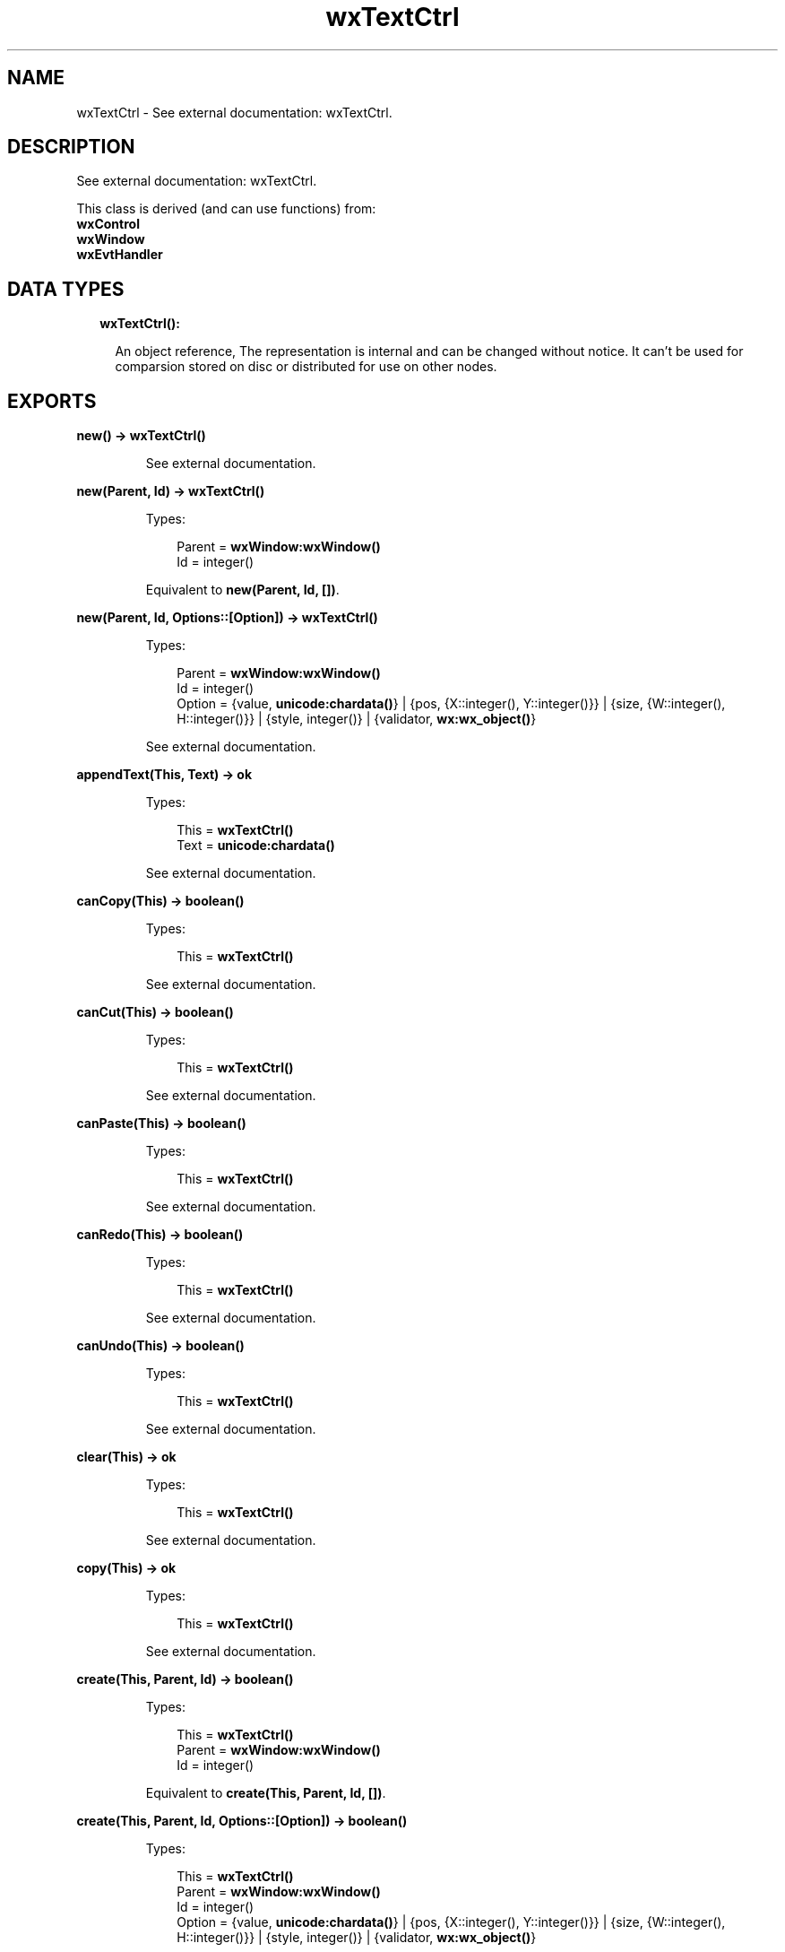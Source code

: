 .TH wxTextCtrl 3 "wx 1.8.1" "" "Erlang Module Definition"
.SH NAME
wxTextCtrl \- See external documentation: wxTextCtrl.
.SH DESCRIPTION
.LP
See external documentation: wxTextCtrl\&.
.LP
This class is derived (and can use functions) from: 
.br
\fBwxControl\fR\& 
.br
\fBwxWindow\fR\& 
.br
\fBwxEvtHandler\fR\& 
.SH "DATA TYPES"

.RS 2
.TP 2
.B
wxTextCtrl():

.RS 2
.LP
An object reference, The representation is internal and can be changed without notice\&. It can\&'t be used for comparsion stored on disc or distributed for use on other nodes\&.
.RE
.RE
.SH EXPORTS
.LP
.B
new() -> \fBwxTextCtrl()\fR\&
.br
.RS
.LP
See external documentation\&.
.RE
.LP
.B
new(Parent, Id) -> \fBwxTextCtrl()\fR\&
.br
.RS
.LP
Types:

.RS 3
Parent = \fBwxWindow:wxWindow()\fR\&
.br
Id = integer()
.br
.RE
.RE
.RS
.LP
Equivalent to \fBnew(Parent, Id, [])\fR\&\&.
.RE
.LP
.B
new(Parent, Id, Options::[Option]) -> \fBwxTextCtrl()\fR\&
.br
.RS
.LP
Types:

.RS 3
Parent = \fBwxWindow:wxWindow()\fR\&
.br
Id = integer()
.br
Option = {value, \fBunicode:chardata()\fR\&} | {pos, {X::integer(), Y::integer()}} | {size, {W::integer(), H::integer()}} | {style, integer()} | {validator, \fBwx:wx_object()\fR\&}
.br
.RE
.RE
.RS
.LP
See external documentation\&.
.RE
.LP
.B
appendText(This, Text) -> ok
.br
.RS
.LP
Types:

.RS 3
This = \fBwxTextCtrl()\fR\&
.br
Text = \fBunicode:chardata()\fR\&
.br
.RE
.RE
.RS
.LP
See external documentation\&.
.RE
.LP
.B
canCopy(This) -> boolean()
.br
.RS
.LP
Types:

.RS 3
This = \fBwxTextCtrl()\fR\&
.br
.RE
.RE
.RS
.LP
See external documentation\&.
.RE
.LP
.B
canCut(This) -> boolean()
.br
.RS
.LP
Types:

.RS 3
This = \fBwxTextCtrl()\fR\&
.br
.RE
.RE
.RS
.LP
See external documentation\&.
.RE
.LP
.B
canPaste(This) -> boolean()
.br
.RS
.LP
Types:

.RS 3
This = \fBwxTextCtrl()\fR\&
.br
.RE
.RE
.RS
.LP
See external documentation\&.
.RE
.LP
.B
canRedo(This) -> boolean()
.br
.RS
.LP
Types:

.RS 3
This = \fBwxTextCtrl()\fR\&
.br
.RE
.RE
.RS
.LP
See external documentation\&.
.RE
.LP
.B
canUndo(This) -> boolean()
.br
.RS
.LP
Types:

.RS 3
This = \fBwxTextCtrl()\fR\&
.br
.RE
.RE
.RS
.LP
See external documentation\&.
.RE
.LP
.B
clear(This) -> ok
.br
.RS
.LP
Types:

.RS 3
This = \fBwxTextCtrl()\fR\&
.br
.RE
.RE
.RS
.LP
See external documentation\&.
.RE
.LP
.B
copy(This) -> ok
.br
.RS
.LP
Types:

.RS 3
This = \fBwxTextCtrl()\fR\&
.br
.RE
.RE
.RS
.LP
See external documentation\&.
.RE
.LP
.B
create(This, Parent, Id) -> boolean()
.br
.RS
.LP
Types:

.RS 3
This = \fBwxTextCtrl()\fR\&
.br
Parent = \fBwxWindow:wxWindow()\fR\&
.br
Id = integer()
.br
.RE
.RE
.RS
.LP
Equivalent to \fBcreate(This, Parent, Id, [])\fR\&\&.
.RE
.LP
.B
create(This, Parent, Id, Options::[Option]) -> boolean()
.br
.RS
.LP
Types:

.RS 3
This = \fBwxTextCtrl()\fR\&
.br
Parent = \fBwxWindow:wxWindow()\fR\&
.br
Id = integer()
.br
Option = {value, \fBunicode:chardata()\fR\&} | {pos, {X::integer(), Y::integer()}} | {size, {W::integer(), H::integer()}} | {style, integer()} | {validator, \fBwx:wx_object()\fR\&}
.br
.RE
.RE
.RS
.LP
See external documentation\&.
.RE
.LP
.B
cut(This) -> ok
.br
.RS
.LP
Types:

.RS 3
This = \fBwxTextCtrl()\fR\&
.br
.RE
.RE
.RS
.LP
See external documentation\&.
.RE
.LP
.B
discardEdits(This) -> ok
.br
.RS
.LP
Types:

.RS 3
This = \fBwxTextCtrl()\fR\&
.br
.RE
.RE
.RS
.LP
See external documentation\&.
.RE
.LP
.B
changeValue(This, Value) -> ok
.br
.RS
.LP
Types:

.RS 3
This = \fBwxTextCtrl()\fR\&
.br
Value = \fBunicode:chardata()\fR\&
.br
.RE
.RE
.RS
.LP
See external documentation\&.
.RE
.LP
.B
emulateKeyPress(This, Event) -> boolean()
.br
.RS
.LP
Types:

.RS 3
This = \fBwxTextCtrl()\fR\&
.br
Event = \fBwxKeyEvent:wxKeyEvent()\fR\&
.br
.RE
.RE
.RS
.LP
See external documentation\&.
.RE
.LP
.B
getDefaultStyle(This) -> \fBwxTextAttr:wxTextAttr()\fR\&
.br
.RS
.LP
Types:

.RS 3
This = \fBwxTextCtrl()\fR\&
.br
.RE
.RE
.RS
.LP
See external documentation\&.
.RE
.LP
.B
getInsertionPoint(This) -> integer()
.br
.RS
.LP
Types:

.RS 3
This = \fBwxTextCtrl()\fR\&
.br
.RE
.RE
.RS
.LP
See external documentation\&.
.RE
.LP
.B
getLastPosition(This) -> integer()
.br
.RS
.LP
Types:

.RS 3
This = \fBwxTextCtrl()\fR\&
.br
.RE
.RE
.RS
.LP
See external documentation\&.
.RE
.LP
.B
getLineLength(This, LineNo) -> integer()
.br
.RS
.LP
Types:

.RS 3
This = \fBwxTextCtrl()\fR\&
.br
LineNo = integer()
.br
.RE
.RE
.RS
.LP
See external documentation\&.
.RE
.LP
.B
getLineText(This, LineNo) -> \fBunicode:charlist()\fR\&
.br
.RS
.LP
Types:

.RS 3
This = \fBwxTextCtrl()\fR\&
.br
LineNo = integer()
.br
.RE
.RE
.RS
.LP
See external documentation\&.
.RE
.LP
.B
getNumberOfLines(This) -> integer()
.br
.RS
.LP
Types:

.RS 3
This = \fBwxTextCtrl()\fR\&
.br
.RE
.RE
.RS
.LP
See external documentation\&.
.RE
.LP
.B
getRange(This, From, To) -> \fBunicode:charlist()\fR\&
.br
.RS
.LP
Types:

.RS 3
This = \fBwxTextCtrl()\fR\&
.br
From = integer()
.br
To = integer()
.br
.RE
.RE
.RS
.LP
See external documentation\&.
.RE
.LP
.B
getSelection(This) -> {From::integer(), To::integer()}
.br
.RS
.LP
Types:

.RS 3
This = \fBwxTextCtrl()\fR\&
.br
.RE
.RE
.RS
.LP
See external documentation\&.
.RE
.LP
.B
getStringSelection(This) -> \fBunicode:charlist()\fR\&
.br
.RS
.LP
Types:

.RS 3
This = \fBwxTextCtrl()\fR\&
.br
.RE
.RE
.RS
.LP
See external documentation\&.
.RE
.LP
.B
getStyle(This, Position, Style) -> boolean()
.br
.RS
.LP
Types:

.RS 3
This = \fBwxTextCtrl()\fR\&
.br
Position = integer()
.br
Style = \fBwxTextAttr:wxTextAttr()\fR\&
.br
.RE
.RE
.RS
.LP
See external documentation\&.
.RE
.LP
.B
getValue(This) -> \fBunicode:charlist()\fR\&
.br
.RS
.LP
Types:

.RS 3
This = \fBwxTextCtrl()\fR\&
.br
.RE
.RE
.RS
.LP
See external documentation\&.
.RE
.LP
.B
isEditable(This) -> boolean()
.br
.RS
.LP
Types:

.RS 3
This = \fBwxTextCtrl()\fR\&
.br
.RE
.RE
.RS
.LP
See external documentation\&.
.RE
.LP
.B
isModified(This) -> boolean()
.br
.RS
.LP
Types:

.RS 3
This = \fBwxTextCtrl()\fR\&
.br
.RE
.RE
.RS
.LP
See external documentation\&.
.RE
.LP
.B
isMultiLine(This) -> boolean()
.br
.RS
.LP
Types:

.RS 3
This = \fBwxTextCtrl()\fR\&
.br
.RE
.RE
.RS
.LP
See external documentation\&.
.RE
.LP
.B
isSingleLine(This) -> boolean()
.br
.RS
.LP
Types:

.RS 3
This = \fBwxTextCtrl()\fR\&
.br
.RE
.RE
.RS
.LP
See external documentation\&.
.RE
.LP
.B
loadFile(This, File) -> boolean()
.br
.RS
.LP
Types:

.RS 3
This = \fBwxTextCtrl()\fR\&
.br
File = \fBunicode:chardata()\fR\&
.br
.RE
.RE
.RS
.LP
Equivalent to \fBloadFile(This, File, [])\fR\&\&.
.RE
.LP
.B
loadFile(This, File, Options::[Option]) -> boolean()
.br
.RS
.LP
Types:

.RS 3
This = \fBwxTextCtrl()\fR\&
.br
File = \fBunicode:chardata()\fR\&
.br
Option = {fileType, integer()}
.br
.RE
.RE
.RS
.LP
See external documentation\&.
.RE
.LP
.B
markDirty(This) -> ok
.br
.RS
.LP
Types:

.RS 3
This = \fBwxTextCtrl()\fR\&
.br
.RE
.RE
.RS
.LP
See external documentation\&.
.RE
.LP
.B
paste(This) -> ok
.br
.RS
.LP
Types:

.RS 3
This = \fBwxTextCtrl()\fR\&
.br
.RE
.RE
.RS
.LP
See external documentation\&.
.RE
.LP
.B
positionToXY(This, Pos) -> Result
.br
.RS
.LP
Types:

.RS 3
Result = {Res::boolean(), X::integer(), Y::integer()}
.br
This = \fBwxTextCtrl()\fR\&
.br
Pos = integer()
.br
.RE
.RE
.RS
.LP
See external documentation\&.
.RE
.LP
.B
redo(This) -> ok
.br
.RS
.LP
Types:

.RS 3
This = \fBwxTextCtrl()\fR\&
.br
.RE
.RE
.RS
.LP
See external documentation\&.
.RE
.LP
.B
remove(This, From, To) -> ok
.br
.RS
.LP
Types:

.RS 3
This = \fBwxTextCtrl()\fR\&
.br
From = integer()
.br
To = integer()
.br
.RE
.RE
.RS
.LP
See external documentation\&.
.RE
.LP
.B
replace(This, From, To, Value) -> ok
.br
.RS
.LP
Types:

.RS 3
This = \fBwxTextCtrl()\fR\&
.br
From = integer()
.br
To = integer()
.br
Value = \fBunicode:chardata()\fR\&
.br
.RE
.RE
.RS
.LP
See external documentation\&.
.RE
.LP
.B
saveFile(This) -> boolean()
.br
.RS
.LP
Types:

.RS 3
This = \fBwxTextCtrl()\fR\&
.br
.RE
.RE
.RS
.LP
Equivalent to \fBsaveFile(This, [])\fR\&\&.
.RE
.LP
.B
saveFile(This, Options::[Option]) -> boolean()
.br
.RS
.LP
Types:

.RS 3
This = \fBwxTextCtrl()\fR\&
.br
Option = {file, \fBunicode:chardata()\fR\&} | {fileType, integer()}
.br
.RE
.RE
.RS
.LP
See external documentation\&.
.RE
.LP
.B
setDefaultStyle(This, Style) -> boolean()
.br
.RS
.LP
Types:

.RS 3
This = \fBwxTextCtrl()\fR\&
.br
Style = \fBwxTextAttr:wxTextAttr()\fR\&
.br
.RE
.RE
.RS
.LP
See external documentation\&.
.RE
.LP
.B
setEditable(This, Editable) -> ok
.br
.RS
.LP
Types:

.RS 3
This = \fBwxTextCtrl()\fR\&
.br
Editable = boolean()
.br
.RE
.RE
.RS
.LP
See external documentation\&.
.RE
.LP
.B
setInsertionPoint(This, Pos) -> ok
.br
.RS
.LP
Types:

.RS 3
This = \fBwxTextCtrl()\fR\&
.br
Pos = integer()
.br
.RE
.RE
.RS
.LP
See external documentation\&.
.RE
.LP
.B
setInsertionPointEnd(This) -> ok
.br
.RS
.LP
Types:

.RS 3
This = \fBwxTextCtrl()\fR\&
.br
.RE
.RE
.RS
.LP
See external documentation\&.
.RE
.LP
.B
setMaxLength(This, Len) -> ok
.br
.RS
.LP
Types:

.RS 3
This = \fBwxTextCtrl()\fR\&
.br
Len = integer()
.br
.RE
.RE
.RS
.LP
See external documentation\&.
.RE
.LP
.B
setSelection(This, From, To) -> ok
.br
.RS
.LP
Types:

.RS 3
This = \fBwxTextCtrl()\fR\&
.br
From = integer()
.br
To = integer()
.br
.RE
.RE
.RS
.LP
See external documentation\&.
.RE
.LP
.B
setStyle(This, Start, End, Style) -> boolean()
.br
.RS
.LP
Types:

.RS 3
This = \fBwxTextCtrl()\fR\&
.br
Start = integer()
.br
End = integer()
.br
Style = \fBwxTextAttr:wxTextAttr()\fR\&
.br
.RE
.RE
.RS
.LP
See external documentation\&.
.RE
.LP
.B
setValue(This, Value) -> ok
.br
.RS
.LP
Types:

.RS 3
This = \fBwxTextCtrl()\fR\&
.br
Value = \fBunicode:chardata()\fR\&
.br
.RE
.RE
.RS
.LP
See external documentation\&.
.RE
.LP
.B
showPosition(This, Pos) -> ok
.br
.RS
.LP
Types:

.RS 3
This = \fBwxTextCtrl()\fR\&
.br
Pos = integer()
.br
.RE
.RE
.RS
.LP
See external documentation\&.
.RE
.LP
.B
undo(This) -> ok
.br
.RS
.LP
Types:

.RS 3
This = \fBwxTextCtrl()\fR\&
.br
.RE
.RE
.RS
.LP
See external documentation\&.
.RE
.LP
.B
writeText(This, Text) -> ok
.br
.RS
.LP
Types:

.RS 3
This = \fBwxTextCtrl()\fR\&
.br
Text = \fBunicode:chardata()\fR\&
.br
.RE
.RE
.RS
.LP
See external documentation\&.
.RE
.LP
.B
xYToPosition(This, X, Y) -> integer()
.br
.RS
.LP
Types:

.RS 3
This = \fBwxTextCtrl()\fR\&
.br
X = integer()
.br
Y = integer()
.br
.RE
.RE
.RS
.LP
See external documentation\&.
.RE
.LP
.B
destroy(This::\fBwxTextCtrl()\fR\&) -> ok
.br
.RS
.LP
Destroys this object, do not use object again
.RE
.SH AUTHORS
.LP

.I
<>